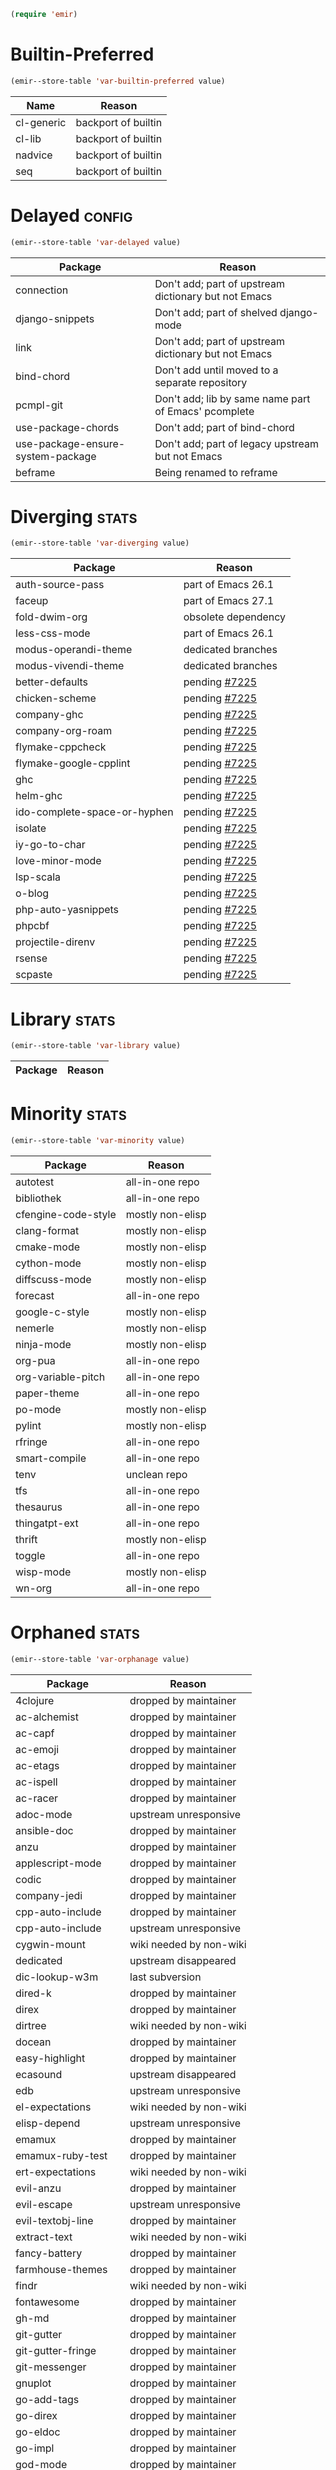 :PREAMBLE:
#+STARTUP: overview
#+STARTUP: hideblocks
#+STARTUP: noindent
#+PROPERTY: header-args :results silent :noweb eval
#+NAME: setup
#+BEGIN_SRC emacs-lisp
  (require 'emir)
#+END_SRC
:END:
* Builtin-Preferred
:PROPERTIES:
:ID:       e284225e-7f88-4e5f-8dc8-2c88a5ed088d
:END:
#+NAME: store--builtin-preferred
#+BEGIN_SRC emacs-lisp :var value=table--builtin-preferred
  (emir--store-table 'var-builtin-preferred value)
#+END_SRC
#+NAME: table--builtin-preferred
| Name       | Reason              |
|------------+---------------------|
| cl-generic | backport of builtin |
| cl-lib     | backport of builtin |
| nadvice    | backport of builtin |
| seq        | backport of builtin |

* Delayed                                                            :config:
:PROPERTIES:
:ID:       26d97031-fe4d-4790-b0c3-b4d5b3288837
:END:
#+NAME: store--delayed
#+BEGIN_SRC emacs-lisp :var value=table--delayed
  (emir--store-table 'var-delayed value)
#+END_SRC
#+NAME: table--delayed
| Package                           | Reason                                               |
|-----------------------------------+------------------------------------------------------|
| connection                        | Don't add; part of upstream dictionary but not Emacs |
| django-snippets                   | Don't add; part of shelved django-mode               |
| link                              | Don't add; part of upstream dictionary but not Emacs |
| bind-chord                        | Don't add until moved to a separate repository       |
| pcmpl-git                         | Don't add; lib by same name part of Emacs' pcomplete |
| use-package-chords                | Don't add; part of bind-chord                        |
| use-package-ensure-system-package | Don't add; part of legacy upstream but not Emacs     |
| beframe                           | Being renamed to reframe                             |

* Diverging                                                           :stats:
:PROPERTIES:
:ID:       48066c6f-35e6-406c-a646-01644fa003c9
:END:
#+NAME: store--diverging
#+BEGIN_SRC emacs-lisp :var value=table--diverging
  (emir--store-table 'var-diverging value)
#+END_SRC
#+NAME: table--diverging
| Package                      | Reason              |
|------------------------------+---------------------|
| auth-source-pass             | part of Emacs 26.1  |
| faceup                       | part of Emacs 27.1  |
| fold-dwim-org                | obsolete dependency |
| less-css-mode                | part of Emacs 26.1  |
| modus-operandi-theme         | dedicated branches  |
| modus-vivendi-theme          | dedicated branches  |
| better-defaults              | pending [[https://github.com/melpa/melpa/issues/7225][#7225]]       |
| chicken-scheme               | pending [[https://github.com/melpa/melpa/issues/7225][#7225]]       |
| company-ghc                  | pending [[https://github.com/melpa/melpa/issues/7225][#7225]]       |
| company-org-roam             | pending [[https://github.com/melpa/melpa/issues/7225][#7225]]       |
| flymake-cppcheck             | pending [[https://github.com/melpa/melpa/issues/7225][#7225]]       |
| flymake-google-cpplint       | pending [[https://github.com/melpa/melpa/issues/7225][#7225]]       |
| ghc                          | pending [[https://github.com/melpa/melpa/issues/7225][#7225]]       |
| helm-ghc                     | pending [[https://github.com/melpa/melpa/issues/7225][#7225]]       |
| ido-complete-space-or-hyphen | pending [[https://github.com/melpa/melpa/issues/7225][#7225]]       |
| isolate                      | pending [[https://github.com/melpa/melpa/issues/7225][#7225]]       |
| iy-go-to-char                | pending [[https://github.com/melpa/melpa/issues/7225][#7225]]       |
| love-minor-mode              | pending [[https://github.com/melpa/melpa/issues/7225][#7225]]       |
| lsp-scala                    | pending [[https://github.com/melpa/melpa/issues/7225][#7225]]       |
| o-blog                       | pending [[https://github.com/melpa/melpa/issues/7225][#7225]]       |
| php-auto-yasnippets          | pending [[https://github.com/melpa/melpa/issues/7225][#7225]]       |
| phpcbf                       | pending [[https://github.com/melpa/melpa/issues/7225][#7225]]       |
| projectile-direnv            | pending [[https://github.com/melpa/melpa/issues/7225][#7225]]       |
| rsense                       | pending [[https://github.com/melpa/melpa/issues/7225][#7225]]       |
| scpaste                      | pending [[https://github.com/melpa/melpa/issues/7225][#7225]]       |
* Library                                                             :stats:
:PROPERTIES:
:ID:       9c3ef85e-16c3-43f2-a89b-428fd7e22a80
:END:
#+NAME: store--library
#+BEGIN_SRC emacs-lisp :var value=table--library
  (emir--store-table 'var-library value)
#+END_SRC
#+NAME: table--library
| Package | Reason |
|---------+--------|

* Minority                                                            :stats:
:PROPERTIES:
:ID:       43f64ee1-bfc5-4d64-a011-21c2eb57fe45
:END:
#+NAME: store--minority
#+BEGIN_SRC emacs-lisp :var value=table--minority
  (emir--store-table 'var-minority value)
#+END_SRC
#+NAME: table--minority
| Package             | Reason           |
|---------------------+------------------|
| autotest            | all-in-one repo  |
| bibliothek          | all-in-one repo  |
| cfengine-code-style | mostly non-elisp |
| clang-format        | mostly non-elisp |
| cmake-mode          | mostly non-elisp |
| cython-mode         | mostly non-elisp |
| diffscuss-mode      | mostly non-elisp |
| forecast            | all-in-one repo  |
| google-c-style      | mostly non-elisp |
| nemerle             | mostly non-elisp |
| ninja-mode          | mostly non-elisp |
| org-pua             | all-in-one repo  |
| org-variable-pitch  | all-in-one repo  |
| paper-theme         | all-in-one repo  |
| po-mode             | mostly non-elisp |
| pylint              | mostly non-elisp |
| rfringe             | all-in-one repo  |
| smart-compile       | all-in-one repo  |
| tenv                | unclean repo     |
| tfs                 | all-in-one repo  |
| thesaurus           | all-in-one repo  |
| thingatpt-ext       | all-in-one repo  |
| thrift              | mostly non-elisp |
| toggle              | all-in-one repo  |
| wisp-mode           | mostly non-elisp |
| wn-org              | all-in-one repo  |

* Orphaned                                                            :stats:
:PROPERTIES:
:ID:       854d92b5-3aa6-48ee-a369-1f46f1a17896
:END:
#+NAME: store--orphaned
#+BEGIN_SRC emacs-lisp :var value=table--orphaned
  (emir--store-table 'var-orphanage value)
#+END_SRC
#+NAME: table--orphaned
| Package              | Reason                  |
|----------------------+-------------------------|
| 4clojure             | dropped by maintainer   |
| ac-alchemist         | dropped by maintainer   |
| ac-capf              | dropped by maintainer   |
| ac-emoji             | dropped by maintainer   |
| ac-etags             | dropped by maintainer   |
| ac-ispell            | dropped by maintainer   |
| ac-racer             | dropped by maintainer   |
| adoc-mode            | upstream unresponsive   |
| ansible-doc          | dropped by maintainer   |
| anzu                 | dropped by maintainer   |
| applescript-mode     | dropped by maintainer   |
| codic                | dropped by maintainer   |
| company-jedi         | dropped by maintainer   |
| cpp-auto-include     | dropped by maintainer   |
| cpp-auto-include     | upstream unresponsive   |
| cygwin-mount         | wiki needed by non-wiki |
| dedicated            | upstream disappeared    |
| dic-lookup-w3m       | last subversion         |
| dired-k              | dropped by maintainer   |
| direx                | dropped by maintainer   |
| dirtree              | wiki needed by non-wiki |
| docean               | dropped by maintainer   |
| easy-highlight       | dropped by maintainer   |
| ecasound             | upstream disappeared    |
| edb                  | upstream unresponsive   |
| el-expectations      | wiki needed by non-wiki |
| elisp-depend         | upstream unresponsive   |
| emamux               | dropped by maintainer   |
| emamux-ruby-test     | dropped by maintainer   |
| ert-expectations     | wiki needed by non-wiki |
| evil-anzu            | dropped by maintainer   |
| evil-escape          | upstream unresponsive   |
| evil-textobj-line    | dropped by maintainer   |
| extract-text         | wiki needed by non-wiki |
| fancy-battery        | dropped by maintainer   |
| farmhouse-themes     | dropped by maintainer   |
| findr                | wiki needed by non-wiki |
| fontawesome          | dropped by maintainer   |
| gh-md                | dropped by maintainer   |
| git-gutter           | dropped by maintainer   |
| git-gutter-fringe    | dropped by maintainer   |
| git-messenger        | dropped by maintainer   |
| gnuplot              | dropped by maintainer   |
| go-add-tags          | dropped by maintainer   |
| go-direx             | dropped by maintainer   |
| go-eldoc             | dropped by maintainer   |
| go-impl              | dropped by maintainer   |
| god-mode             | dropped by maintainer   |
| gom-mode             | dropped by maintainer   |
| haxe-mode            | dropped by maintainer   |
| helm-ack             | dropped by maintainer   |
| helm-ag              | dropped by maintainer   |
| helm-css-scss        | dropped by maintainer   |
| helm-github-issues   | dropped by maintainer   |
| helm-gitignore       | upstream unresponsive   |
| helm-gtags           | dropped by maintainer   |
| helm-haskell-import  | dropped by maintainer   |
| helm-ispell          | dropped by maintainer   |
| helm-open-github     | dropped by maintainer   |
| helm-package         | dropped by maintainer   |
| helm-perldoc         | dropped by maintainer   |
| helm-pydoc           | dropped by maintainer   |
| helm-robe            | dropped by maintainer   |
| helm-swoop           | dropped by maintainer   |
| helm-themes          | dropped by maintainer   |
| help-find-org-mode   | dropped by maintainer   |
| highline             | wiki needed by non-wiki |
| http-post-simple     | wiki needed by non-wiki |
| hyperspec            | multiple non-upstreams  |
| image+               | upstream disappeared    |
| imdb                 | wiki needed by non-wiki |
| import-popwin        | dropped by maintainer   |
| jedi-eldoc           | dropped by maintainer   |
| key-chord            | wiki needed by non-wiki |
| keydef               | upstream disappeared    |
| keyword-arg-macros   | wiki needed by non-wiki |
| konoha-mode          | dropped by maintainer   |
| later-do             | wiki needed by non-wiki |
| levenshtein          | wiki needed by non-wiki |
| linkd                | wiki multiple files     |
| literate-coffee-mode | dropped by maintainer   |
| ltsv                 | dropped by maintainer   |
| macrostep            | upstream unresponsive   |
| magit-gerrit         | dropped by maintainer   |
| magit-p4             | dropped by maintainer   |
| magit-stgit          | dropped by maintainer   |
| magit-svn            | dropped by maintainer   |
| manage-minor-mode    | dropped by maintainer   |
| miniedit             | upstream disappeared    |
| mongo                | dropped by maintainer   |
| oberon               | upstream unresponsive   |
| octicons             | dropped by maintainer   |
| oddmuse              | wiki needed by non-wiki |
| opam                 | dropped by maintainer   |
| org-grep             | maintainer is dead      |
| org-json             | wiki needed by non-wiki |
| org-page             | dropped by maintainer   |
| osd                  | upstream disappeared    |
| osx-trash            | dropped by maintainer   |
| ov                   | dropped by maintainer   |
| ox-pandoc            | revived using fork      |
| packed               | dropped by maintainer   |
| pager                | upstream disappeared    |
| perl-utils           | dropped by maintainer   |
| picolisp             | manual tarball import   |
| pkg-info             | dropped by maintainer   |
| policy-switch        | wiki needed by non-wiki |
| popup-complete       | dropped by maintainer   |
| popwin               | dropped by maintainer   |
| pyimpsort            | dropped by maintainer   |
| pylint               | dropped by maintainer   |
| qt-pro-mode          | dropped by maintainer   |
| quickrun             | dropped by maintainer   |
| read-char-spec       | upstream unresponsive   |
| reverse-theme        | dropped by maintainer   |
| run-assoc            | wiki needed by non-wiki |
| screenshot           | wiki needed by non-wiki |
| session              | manual tarball import   |
| setnu                | upstream unresponsive   |
| shell-history        | wiki needed by non-wiki |
| showtip              | wiki needed by non-wiki |
| smarty-mode          | upstream disappeared    |
| smeargle             | dropped by maintainer   |
| sml-modeline         | manual tarball import   |
| sound-wav            | dropped by maintainer   |
| sourcemap            | dropped by maintainer   |
| splitjoin            | dropped by maintainer   |
| sr-speedbar          | wiki needed by non-wiki |
| swoop                | dropped by maintainer   |
| tablist              | upstream unresponsive   |
| tail                 | upstream disappeared    |
| terraform-mode       | dropped by maintainer   |
| test-more            | dropped by maintainer   |
| thingopt             | dropped by maintainer   |
| tora-mode            | dropped by maintainer   |
| transpose-frame      | wiki needed by non-wiki |
| tree-mode            | wiki needed by non-wiki |
| undohist             | dropped by maintainer   |
| unit-test            | wiki needed by non-wiki |
| vline                | wiki needed by non-wiki |
| vm                   | upstream disappeared    |
| w32-browser          | wiki needed by non-wiki |
| which-key-posframe   | upstream unresponsive   |
| windata              | wiki needed by non-wiki |
| yafolding            | upstream unresponsive   |
| yaoddmuse            | wiki needed by non-wiki |
| yascroll             | dropped by maintainer   |
| zoom-window          | dropped by maintainer   |

* Preserved
:PROPERTIES:
:ID:       2af61a61-a748-4cbe-9fe3-6ca219f0a1bc
:END:
#+NAME: store--preserved
#+BEGIN_SRC emacs-lisp :var value=table--preserved
  (emir--store-table 'var-preserved value)
#+END_SRC
#+NAME: table--preserved
| Package        | Reason         |
|----------------+----------------|
| flycheck-julia | still on melpa |

* Repo-Sharing
:PROPERTIES:
:ID:       a9b3b633-f049-4bad-b203-0e3dcc8a508d
:END:
#+NAME: store--repo-sharing
#+BEGIN_SRC emacs-lisp :var value=table--repo-sharing
  (emir--store-table 'var-sharing-repo value)
#+END_SRC
#+NAME: table--repo-sharing
| Package            | Reason                   |
|--------------------+--------------------------|
| taxy               | different branch         |
| taxy-magit-section | different branch         |
| bibliothek         | all-in-one by cadadr     |
| forecast           | all-in-one by cadadr     |
| org-variable-pitch | all-in-one by cadadr     |
| paper-theme        | all-in-one by cadadr     |
| autotest           | all-in-one by zenspider  |
| toggle             | all-in-one  by zenspider |

* Secondary                                                          :kludge:
:PROPERTIES:
:ID:       90b8b3e1-3482-46ab-a802-31097677d88e
:END:
#+NAME: store--secondary
#+BEGIN_SRC emacs-lisp :var value=table--secondary
  (emir--store-table 'var-secondary value)
#+END_SRC
#+NAME: table--secondary
| Secondary      | Primary     |
|----------------+-------------|
| embark-consult | embark      |
| lv             | hydra       |
| counsel        | ivy         |
| ivy-avy        | ivy         |
| ivy-hydra      | ivy         |
| swiper         | ivy         |
| merlin-ac      | merlin      |
| merlin-company | merlin      |
| merlin-iedit   | merlin      |
| bind-key       | use-package |
| shimbun        | w3m         |

* Suspended                                                          :config:
:PROPERTIES:
:ID:       0948f7f1-d699-4a78-bea7-ebae620f65b5
:END:
#+NAME: store--suspended
#+BEGIN_SRC emacs-lisp :var value=table--suspended
  (emir--store-table 'var-suspended value)
#+END_SRC
#+NAME: table--suspended
| Package | Reason |
|---------+--------|

* Homepage                                                            :input:
:PROPERTIES:
:ID:       997b9d87-c098-4d99-996c-3135c40ee6c3
:END:
#+NAME: store--homepage
#+BEGIN_SRC emacs-lisp :var value=table--homepage
  (emir--store-table 'var-homepage value)
#+END_SRC
#+NAME: table--homepage
| Package                   | URL                                                                          |
|---------------------------+------------------------------------------------------------------------------|
| active-menu               | http://www.skamphausen.de/cgi-bin/ska/Software                               |
| adv-random-sig            | http://www.zonix.de/projects/emacs/lisp                                      |
| agchat                    | http://www.splode.com/~friedman/software/emacs-lisp                          |
| archie                    | http://quimby.gnus.org/elisp                                                 |
| auto-show-doc             | http://www.cb1.com/~john/computing/emacs/lisp/elisp-dev-tools                |
| autocap                   | http://www.loveshack.ukfsn.org/emacs                                         |
| banner                    | http://www.cb1.com/~john/computing/emacs/lisp/misc                           |
| bar-cursor                | http://www.northbound-train.com                                              |
| bash-org                  | http://edward.oconnor.cx/elisp                                               |
| bbdb                      | http://bbdb.sourceforge.net                                                  |
| bbdb-pilot-jwz            | http://www.splode.com/~friedman/software/emacs-lisp                          |
| binclock                  | http://www.davep.org/emacs                                                   |
| blackbook                 | http://fly.srk.fer.hr/~hniksic                                               |
| breadcrumb                | http://breadcrumbemacs.sourceforge.net                                       |
| breathe                   | http://www.cb1.com/~john/computing/emacs/lisp/well-being                     |
| brief                     | http://www.emacs.mirkolinkonline.de/spiele.html                              |
| buffer-fns                | http://www.splode.com/~friedman/software/emacs-lisp                          |
| bytecomp-fns              | http://www.splode.com/~friedman/software/emacs-lisp                          |
| c-comment-edit            | http://www.wonderworks.com                                                   |
| cc-tempo-electric-support | http://homepages.cs.ncl.ac.uk/phillip.lord/emacs.html                        |
| cif                       | http://www.loveshack.ukfsn.org/emacs                                         |
| cldoc                     | http://homepage1.nifty.com/bmonkey/emacs/index-en.html                       |
| cmucl-wire                | http://emarsden.chez.com/downloads                                           |
| cocol                     | http://lgarc.narod.ru/xemacs                                                 |
| coffee                    | http://emarsden.chez.com/downloads                                           |
| comint-popup              | http://www.splode.com/~friedman/software/emacs-lisp                          |
| completing-help           | http://homepage1.nifty.com/bmonkey/emacs/index-en.html                       |
| constants                 | http://staff.science.uva.nl/~dominik/Tools/constants                         |
| constellations            | http://www.davep.org/emacs                                                   |
| copy-directory            | http://www.cb1.com/~john/computing/emacs/lisp/file-handling                  |
| couchdb                   | http://edward.oconnor.cx/elisp                                               |
| csv                       | http://ulf.epplejasper.de/EmacsGeneralPurpose.html                           |
| csv-vocab-mode            | http://www.cb1.com/~john/computing/emacs/lisp/natural-language               |
| csv-writer                | http://www.cb1.com/~john/computing/emacs/lisp/data-structures                |
| cua-lite                  | http://www.northbound-train.com                                              |
| cua-lite-bootstrap        | http://www.northbound-train.com                                              |
| cvs-scramble              | http://www.splode.com/~friedman/software/emacs-lisp                          |
| cygwin-link               | http://edward.oconnor.cx/elisp                                               |
| czscm                     | http://www.splode.com/~friedman/software/emacs-lisp                          |
| dar                       | http://www.xsteve.at/prg/emacs/dar                                           |
| dbfrobs                   | http://www.splode.com/~friedman/software/emacs-lisp                          |
| deep-copy                 | http://www.splode.com/~friedman/software/emacs-lisp                          |
| delatex                   | http://www.cb1.com/~john/computing/emacs/lisp/editing                        |
| diacriticalize            | http://www.splode.com/~friedman/software/emacs-lisp                          |
| diary-outlook             | http://www.loveshack.ukfsn.org/emacs                                         |
| dict-web                  | http://emarsden.chez.com/downloads                                           |
| dictem                    | http://sourceforge.net/projects/dictem                                       |
| dictionary                | http://www.myrkr.in-berlin.de/dictionary/index.html                          |
| dir-shell                 | http://homepages.cs.ncl.ac.uk/phillip.lord/emacs.html                        |
| disptime                  | http://www.splode.com/~friedman/software/emacs-lisp                          |
| dms-sig                   | http://thesassers.com/dewey/DmsSig.html                                      |
| doh                       | http://www.splode.com/~friedman/software/emacs-lisp                          |
| dvi-view                  | http://www.cb1.com/~john/computing/emacs/lisp/graphics                       |
| dwim-find                 | http://www.cb1.com/~john/computing/emacs/lisp/editing                        |
| ediprolog                 | http://www.logic.at/prolog/ediprolog/ediprolog.html                          |
| edit-tree                 | http://www.cb1.com/~john/computing/emacs/lisp/editing                        |
| em-joc                    | http://www.northbound-train.com                                              |
| emacs-name                | http://www.splode.com/~friedman/software/emacs-lisp                          |
| emacs-variants            | http://www.splode.com/~friedman/software/emacs-lisp                          |
| emacs-wiki-boxes          | http://sugarshark.com/ProjectPage.html                                       |
| emms                      | http://www.gnu.org/software/emms                                             |
| erc-track-score           | https://julien.danjou.info/projects/emacs-packages#erc-track-score           |
| escreen                   | http://www.splode.com/~friedman/software/emacs-lisp                          |
| ess                       | http://ess.r-project.org                                                     |
| etest                     | http://www.shellarchive.co.uk/content/etest.html                             |
| eval-expr                 | http://www.splode.com/~friedman/software/emacs-lisp                          |
| face-fns                  | http://www.splode.com/~friedman/software/emacs-lisp                          |
| ff-paths                  | http://people.debian.org/~psg/elisp                                          |
| fff                       | http://www.splode.com/~friedman/software/emacs-lisp                          |
| fff-elisp                 | http://www.splode.com/~friedman/software/emacs-lisp                          |
| fff-rfc                   | http://www.splode.com/~friedman/software/emacs-lisp                          |
| file-confirm              | http://www.iki.fi/pema/emacs                                                 |
| file-ext                  | http://www.emacs.mirkolinkonline.de/extras.html                              |
| file-fns                  | http://www.splode.com/~friedman/software/emacs-lisp                          |
| filename-cases            | http://www.cb1.com/~john/computing/emacs/lisp/file-handling                  |
| filenames-in-env          | http://www.cb1.com/~john/computing/emacs/lisp/file-handling                  |
| find-commands             | http://www.cb1.com/~john/computing/emacs/lisp/elisp-dev-tools                |
| find-empty-el-files       | http://www.cb1.com/~john/computing/emacs/lisp/elisp-dev-tools                |
| flame                     | http://www.splode.com/~friedman/software/emacs-lisp                          |
| flash-paren               | http://www.splode.com/~friedman/software/emacs-lisp                          |
| flatten-saved-pages       | http://www.cb1.com/~john/computing/emacs/lisp/webstuff                       |
| flyspell-textcat          | http://os.inf.tu-dresden.de/~mp26/emacs.shtml                                |
| flyspell-timer            | http://homepages.cs.ncl.ac.uk/phillip.lord/emacs.html                        |
| fm                        | http://www.anc.ed.ac.uk/~stephen/emacs                                       |
| fmailutils                | http://www.splode.com/~friedman/software/emacs-lisp                          |
| fscroll                   | http://www.davep.org/emacs                                                   |
| fshell                    | http://www.splode.com/~friedman/software/emacs-lisp                          |
| ftcp                      | http://www.splode.com/~friedman/software/emacs-lisp                          |
| ftelnet                   | http://www.splode.com/~friedman/software/emacs-lisp                          |
| garble                    | http://www.davep.org/emacs                                                   |
| gedcom                    | http://www.rempe-online.de/genealogie/lines                                  |
| geek                      | http://www.splode.com/~friedman/software/emacs-lisp                          |
| geiser                    | http://www.nongnu.org/geiser                                                 |
| gentext-bindings          | http://www.cb1.com/~john/computing/emacs/lisp/editing                        |
| gnus-checker              | http://www.shellarchive.co.uk/content/emacs.html                             |
| gnus-highlight            | http://www.hardakers.net/elisp                                               |
| google                    | http://edward.oconnor.cx/elisp                                               |
| google-contacts           | https://julien.danjou.info/projects/emacs-packages#google-contacts           |
| google-maps               | https://julien.danjou.info/projects/emacs-packages#google-maps               |
| goto-char-other-window    | http://www.cb1.com/~john/computing/emacs/lisp/editing                        |
| grabbox                   | http://www.xsteve.at/prg/emacs                                               |
| gresreg                   | http://www.bookshelf.jp                                                      |
| growl                     | http://edward.oconnor.cx/elisp                                               |
| highlight-context-line    | http://www.skamphausen.de/cgi-bin/ska/highlight-context-line                 |
| himarks-mode              | http://lgarc.narod.ru/xemacs                                                 |
| hl-sexp                   | http://edward.oconnor.cx/elisp                                               |
| hobo                      | http://www.northbound-train.com                                              |
| horoscope                 | http://www.splode.com/~friedman/software/emacs-lisp                          |
| host-fns                  | http://www.splode.com/~friedman/software/emacs-lisp                          |
| html-chooser-mode         | http://www.dur.ac.uk/p.j.heslin/Software/Emacs                               |
| html-phrase-list          | http://www.cb1.com/~john/computing/emacs/lisp/natural-language               |
| html5                     | http://edward.oconnor.cx/elisp                                               |
| hyde                      | http://nibrahim.net.in/2010/11/11/hyde_:_an_emacs_mode_for_jekyll_blogs.html |
| hyphenate                 | http://www.cb1.com/~john/computing/emacs/lisp/editing                        |
| ibs                       | http://www.geekware.de/software/emacs                                        |
| icmp-info                 | http://www.davep.org/emacs                                                   |
| iman                      | http://homepage1.nifty.com/bmonkey/emacs                                     |
| indent-tabs-maybe         | http://www.loveshack.ukfsn.org/emacs                                         |
| info-apropos              | http://www.phys.au.dk/~harder                                                |
| infobook                  | http://www.splode.com/~friedman/software/emacs-lisp                          |
| inktc                     | http://www.splode.com/~friedman/software/emacs-lisp                          |
| insert-construct          | http://www.cb1.com/~john/computing/emacs/lisp/handsfree                      |
| insertions                | http://www.cb1.com/~john/computing/emacs/lisp/editing                        |
| install                   | http://www.iro.umontreal.ca/~monnier/elisp                                   |
| invoice                   | http://www.splode.com/~friedman/software/emacs-lisp                          |
| ion3                      | http://www.xsteve.at/prg/emacs                                               |
| ipp                       | http://emarsden.chez.com/downloads                                           |
| java-find                 | http://www.northbound-train.com                                              |
| jfolding                  | http://homepages.cs.ncl.ac.uk/phillip.lord/emacs.html                        |
| journal-search            | http://www.cb1.com/~john/computing/emacs/lisp/webstuff                       |
| joystick                  | http://www.cb1.com/~john/computing/emacs/lisp/hardware                       |
| jpeg-mode                 | http://www.cb1.com/~john/computing/emacs/lisp/graphics                       |
| js-doctor                 | http://www.cb1.com/~john/computing/emacs/lisp/email                          |
| kbd-fns                   | http://www.splode.com/~friedman/software/emacs-lisp                          |
| keymap-hacks              | http://www.cb1.com/~john/computing/emacs/lisp/misc                           |
| keywiz                    | http://www.phys.au.dk/~harder                                                |
| kill-a-lawyer             | http://www.splode.com/~friedman/software/emacs-lisp                          |
| labbook                   | http://homepages.cs.ncl.ac.uk/phillip.lord/emacs.html                        |
| lat1conv                  | http://www.splode.com/~friedman/software/emacs-lisp                          |
| lazy-desktop              | http://homepages.cs.ncl.ac.uk/phillip.lord/emacs.html                        |
| lbdb                      | http://www.davep.org/emacs                                                   |
| ldif-ns                   | http://www.loveshack.ukfsn.org/emacs                                         |
| lessage                   | http://www.cb1.com/~john/computing/emacs/lisp/misc                           |
| linuxproc                 | http://www.splode.com/~friedman/software/emacs-lisp                          |
| list-fns                  | http://www.splode.com/~friedman/software/emacs-lisp                          |
| list-register             | http://www.bookshelf.jp                                                      |
| listbuf                   | http://www.splode.com/~friedman/software/emacs-lisp                          |
| lmselect                  | http://edward.oconnor.cx/elisp                                               |
| load-fns                  | http://www.splode.com/~friedman/software/emacs-lisp                          |
| localized-source          | http://www.cb1.com/~john/computing/emacs/lisp/natural-language               |
| lookout                   | http://ulf.epplejasper.de/EmacsCalendarAndDiary.html                         |
| loop-constructs           | http://gmarceau.qc.ca                                                        |
| lude                      | http://www.splode.com/~friedman/software/emacs-lisp                          |
| mail-directory            | http://www.cb1.com/~john/computing/emacs/lisp/email                          |
| mailrc-mode               | http://www.cb1.com/~john/computing/emacs/lisp/email                          |
| mallow                    | http://edward.oconnor.cx/elisp                                               |
| malyon                    | http://www.ifarchive.org                                                     |
| manued                    | http://www.mpi-inf.mpg.de/~hitoshi/otherprojects/manued/index.shtml          |
| map-win                   | http://www.splode.com/~friedman/software/emacs-lisp                          |
| mcomplete                 | http://homepage1.nifty.com/bmonkey/emacs/index-en.html                       |
| meditate                  | http://www.splode.com/~friedman/software/emacs-lisp                          |
| mew                       | http://www.mew.org                                                           |
| mhc                       | http://www.quickhack.net/mhc                                                 |
| mic-paren                 | http://www.gnuvola.org/software/j/mic-paren                                  |
| misc-elisp-tools          | http://www.cb1.com/~john/computing/emacs/lisp/elisp-dev-tools                |
| mk-project                | http://www.littleredbat.net/mk/code/mk-project.html                          |
| moccur-edit               | http://www.bookshelf.jp                                                      |
| moo                       | http://www.splode.com/~friedman/software/emacs-lisp                          |
| motion-fns                | http://www.splode.com/~friedman/software/emacs-lisp                          |
| mouse-embrace             | http://www.xsteve.at/prg/emacs                                               |
| mouse-focus               | http://www.skamphausen.de/cgi-bin/ska/mouse-focus                            |
| multi-find-file           | http://www.cb1.com/~john/computing/emacs/lisp/file-handling                  |
| multiselect               | http://www.skamphausen.de/cgi-bin/ska/multiselect                            |
| multr                     | http://lgarc.narod.ru/xemacs                                                 |
| muse-blog                 | https://julien.danjou.info/projects/emacs-packages#muse-blog                 |
| muse-definition           | http://homepages.cs.ncl.ac.uk/phillip.lord/emacs.html                        |
| muse-settings             | http://homepages.cs.ncl.ac.uk/phillip.lord/emacs.html                        |
| muse-trail                | http://homepages.cs.ncl.ac.uk/phillip.lord/emacs.html                        |
| mutt-alias                | http://www.davep.org/emacs                                                   |
| mwe-cambridge-permute     | http://www.foldr.org/~michaelw/emacs                                         |
| mwe-color-box             | http://www.foldr.org/~michaelw/emacs                                         |
| mwe-log-commands          | http://www.foldr.org/~michaelw/emacs                                         |
| netrexx-mode              | http://zaaf.nl/emacs/emacs.html                                              |
| nf-procmail-mode          | http://www.splode.com/~friedman/software/emacs-lisp                          |
| ngn                       | http://www.davep.org/emacs                                                   |
| notes-mode                | http://www.isi.edu/~johnh/SOFTWARE/NOTES_MODE/index.html                     |
| ns-browse                 | http://www.splode.com/~friedman/software/emacs-lisp                          |
| nukneval                  | http://www.davep.org/emacs                                                   |
| obarray-fns               | http://www.splode.com/~friedman/software/emacs-lisp                          |
| obfusurl                  | http://www.davep.org/emacs                                                   |
| octal-chars               | http://www.cb1.com/~john/computing/emacs/lisp/natural-language               |
| odf-mode                  | http://www.cb1.com/~john/computing/emacs/lisp/editing                        |
| offlineimap               | https://julien.danjou.info/projects/emacs-packages#offlineimap               |
| order-head                | http://www.splode.com/~friedman/software/emacs-lisp                          |
| org-daypage               | http://almostobsolete.net/daypage.html                                       |
| osx-plist                 | http://edward.oconnor.cx/elisp                                               |
| pack-windows              | http://lampwww.epfl.ch/~schinz/elisp                                         |
| pb-popup                  | http://www.splode.com/~friedman/software/emacs-lisp                          |
| pdb                       | http://www.loveshack.ukfsn.org/emacs                                         |
| pgg-crypt                 | http://homepages.cs.ncl.ac.uk/phillip.lord/emacs.html                        |
| phrase                    | http://www.loveshack.ukfsn.org/emacs                                         |
| pick-backup               | http://nschum.de/src/emacs/pick-backup                                       |
| plugin                    | http://gmarceau.qc.ca                                                        |
| pom                       | http://sugarshark.com/ProjectPage.html                                       |
| prefixkey                 | http://lgarc.narod.ru/xemacs                                                 |
| proc-filters              | http://www.splode.com/~friedman/software/emacs-lisp                          |
| progr-align               | http://www.xsteve.at/prg/emacs                                               |
| project-buffer-mode       | http://repo.or.cz/w/project-buffer-mode.git                                  |
| protbuf                   | http://www.splode.com/~friedman/software/emacs-lisp                          |
| protocols                 | http://www.davep.org/emacs                                                   |
| prove                     | http://www.shellarchive.co.uk/content/emacs.html                             |
| ps-stack-comments         | http://www.cb1.com/~john/computing/emacs/lisp/editing                        |
| pseudo-grep               | http://www.cb1.com/~john/computing/emacs/lisp/file-handling                  |
| psvn                      | http://www.xsteve.at/prg/vc_svn                                              |
| pwsafe                    | http://www.xsteve.at/prg/emacs                                               |
| pylookup                  | http://taesoo.org/Opensource/Pylookup                                        |
| qemu                      | http://racin.free.fr                                                         |
| qpdecode                  | http://www.splode.com/~friedman/software/emacs-lisp                          |
| quack                     | http://www.neilvandyke.org/quack                                             |
| quick-task                | http://www.xsteve.at/prg/emacs                                               |
| randomsig                 | http://www.backmes.de/scripts+programs.html                                  |
| rdict                     | http://lgarc.narod.ru/xemacs                                                 |
| read-all-emacs-help       | http://www.cb1.com/~john/computing/emacs/lisp/elisp-dev-tools                |
| recent                    | http://levana.de/emacs                                                       |
| record                    | http://gmarceau.qc.ca                                                        |
| redo                      | http://www.wonderworks.com                                                   |
| redshank                  | http://www.foldr.org/~michaelw/emacs/redshank                                |
| regression                | http://www.cb1.com/~john/computing/emacs/lisp/misc                           |
| removable-media           | http://www.cb1.com/~john/computing/emacs/lisp/file-handling                  |
| riece                     | http://www.nongnu.org/riece                                                  |
| rijndael                  | http://josefsson.org/aes                                                     |
| rmail-frobs               | http://www.splode.com/~friedman/software/emacs-lisp                          |
| rpn-edit                  | http://www.cb1.com/~john/computing/emacs/lisp/handsfree                      |
| save-undo                 | http://www.splode.com/~friedman/software/emacs-lisp                          |
| saveframes                | http://www.iki.fi/pema/emacs                                                 |
| scrape                    | http://edward.oconnor.cx/elisp                                               |
| screen-lines              | http://homepage1.nifty.com/bmonkey/emacs/index-en.html                       |
| sendmail-alias            | http://www.splode.com/~friedman/software/emacs-lisp                          |
| services                  | http://www.davep.org/emacs                                                   |
| setq-trap                 | http://www.splode.com/~friedman/software/emacs-lisp                          |
| shop                      | http://www.splode.com/~friedman/software/emacs-lisp                          |
| show-functions            | http://aurelien.tisne.free.fr/emacs-pages/emacs.html                         |
| skip-initial-comments     | http://www.cb1.com/~john/computing/emacs/lisp/editing                        |
| slashdot                  | http://www.davep.org/emacs                                                   |
| smallurl                  | http://www.shellarchive.co.uk/content/emacs.html                             |
| smartsig                  | http://www.davep.org/emacs                                                   |
| soap                      | http://edward.oconnor.cx/elisp                                               |
| spamprobe                 | http://www.davep.org/emacs                                                   |
| speechd                   | http://www.freebsoft.org/speechd-el                                          |
| split-root                | http://nschum.de/src/emacs/split-root                                        |
| split-window-multi        | http://www.cb1.com/~john/computing/emacs/lisp/appearance                     |
| spookmime                 | http://www.splode.com/~friedman/software/emacs-lisp                          |
| sqlplus-html              | http://fly.srk.fer.hr/~hniksic                                               |
| strfile                   | http://www.cb1.com/~john/computing/emacs/lisp/editing                        |
| string-fns                | http://www.splode.com/~friedman/software/emacs-lisp                          |
| suggbind                  | http://www.splode.com/~friedman/software/emacs-lisp                          |
| swadesh-numbers           | http://www.cb1.com/~john/computing/emacs/lisp/natural-language               |
| swbuff-advice             | http://www.northbound-train.com                                              |
| swimmers                  | http://www.cb1.com/~john/computing/emacs/lisp/games                          |
| swiss-move                | http://www.skamphausen.de/cgi-bin/ska/swiss-move                             |
| sww                       | http://www.xsteve.at/prg/emacs                                               |
| task-mode                 | http://racin.free.fr/old/projects.html#task-mode                             |
| taskjuggler-mode          | http://www.skamphausen.de/cgi-bin/ska/taskjuggler-mode                       |
| technorati                | http://edward.oconnor.cx/elisp                                               |
| texletter                 | http://www.skamphausen.de/cgi-bin/ska/Software                               |
| tiger                     | http://edward.oconnor.cx/elisp                                               |
| timestamp                 | http://www.splode.com/~friedman/software/emacs-lisp                          |
| tld                       | http://www.davep.org/emacs                                                   |
| tmenu                     | http://homepage1.nifty.com/bmonkey/emacs/index-en.html                       |
| tmmofl-x                  | http://homepages.cs.ncl.ac.uk/phillip.lord/emacs.html                        |
| todoo                     | http://www.mulix.org/code.html                                               |
| toggle-buffer             | http://www.northbound-train.com                                              |
| toggle-case               | http://www.northbound-train.com                                              |
| tokipona                  | http://edward.oconnor.cx/elisp                                               |
| total-numbers             | http://www.cb1.com/~john/computing/emacs/lisp/misc                           |
| tpum                      | http://lgarc.narod.ru/xemacs                                                 |
| track-scroll              | http://www.skamphausen.de/cgi-bin/ska/track-scroll                           |
| twiddle                   | http://www.splode.com/~friedman/software/emacs-lisp                          |
| twiki-outline             | http://www.splode.com/~friedman/software/emacs-lisp                          |
| u-appt                    | http://ulf.epplejasper.de/EmacsCalendarAndDiary.html                         |
| u-color-cycle             | http://ulf.epplejasper.de/EmacsFunStuff.html                                 |
| u-mandelbrot              | http://ulf.epplejasper.de/EmacsFunStuff.html                                 |
| unbind                    | http://www.davep.org/emacs                                                   |
| uniesc                    | http://www.loveshack.ukfsn.org/emacs                                         |
| unique                    | http://www.cb1.com/~john/computing/emacs/lisp/editing                        |
| update-autoloads          | http://www.cb1.com/~john/computing/emacs/lisp/elisp-dev-tools                |
| update-dns                | http://www.splode.com/~friedman/software/emacs-lisp                          |
| upside-down               | http://www.splode.com/~friedman/software/emacs-lisp                          |
| variant-abbc              | http://homepages.cs.ncl.ac.uk/phillip.lord/emacs.html                        |
| viewtex                   | http://www.splode.com/~friedman/software/emacs-lisp                          |
| vkill                     | http://www.splode.com/~friedman/software/emacs-lisp                          |
| vorbiscomment             | http://www.phys.au.dk/~harder                                                |
| watch-sexp                | http://www.skamphausen.de/cgi-bin/ska/Software                               |
| watson                    | http://emarsden.chez.com/downloads                                           |
| wb-line-number            | http://homepage1.nifty.com/blankspace/emacs/elisp.html                       |
| webinfo                   | http://www.davep.org/emacs                                                   |
| what-domain               | http://www.splode.com/~friedman/software/emacs-lisp                          |
| who-calls                 | http://www.phys.au.dk/~harder                                                |
| win-disp-util             | http://www.splode.com/~friedman/software/emacs-lisp                          |
| with-file                 | http://www.cb1.com/~john/computing/emacs/lisp/file-handling                  |
| with-saved-messages       | http://www.cb1.com/~john/computing/emacs/lisp/elisp-dev-tools                |
| woof                      | http://www.xsteve.at/prg/emacs                                               |
| wordnik                   | http://edward.oconnor.cx/elisp                                               |
| words-in-elisp-symbols    | http://www.cb1.com/~john/computing/emacs/lisp/natural-language               |
| x-dict                    | http://www.xsteve.at/prg/emacs                                               |
| xml-event                 | http://edward.oconnor.cx/elisp                                               |
| xml-stream                | http://edward.oconnor.cx/elisp                                               |
| xrdb-mode                 | http://www.python.org/emacs                                                  |
| xterm-frobs               | http://www.splode.com/~friedman/software/emacs-lisp                          |
| xterm-title               | http://www.splode.com/~friedman/software/emacs-lisp                          |
| xwindow-ring              | http://www.xsteve.at/prg/emacs                                               |
| yank-whitespace           | http://www.cb1.com/~john/computing/emacs/lisp/editing                        |
| yatex                     | http://www.yatex.org                                                         |
| youwill                   | http://www.splode.com/~friedman/software/emacs-lisp                          |
| yow-fns                   | http://www.splode.com/~friedman/software/emacs-lisp                          |
| ysq                       | http://www.splode.com/~friedman/software/emacs-lisp                          |
| ysq-modeline              | http://www.splode.com/~friedman/software/emacs-lisp                          |

* Wikipage                                                            :input:
:PROPERTIES:
:ID:       f1c6f145-e050-417c-98fd-e3107821813a
:END:
#+NAME: store--wikipage
#+BEGIN_SRC emacs-lisp :var value=table--wikipage
  (emir--store-table 'var-wikipage value)
#+END_SRC
#+NAME: table--wikipage
| Package             | URL                                  |
|---------------------+--------------------------------------|
| ajc-java-complete   | AutoJavaComplete                     |
| arrange-buffers     | rcircDisplayChannels                 |
| autolisp            | AutoLispMode                         |
| bm                  | VisibleBookmarks                     |
| breadcrumb          | BreadcrumbForEmacs                   |
| buqis               | BufferQuickSwitcher                  |
| columnize           | ColumnizeWords                       |
| corba               | CorbaImplementation                  |
| coroutine           | CoRoutines                           |
| cssh                | ClusterSSH                           |
| cua-lite            | CuaLightMode                         |
| cucumber-i18n       | CucumberI18nEl                       |
| cursor-chg          | ChangingCursorDynamically            |
| deferred            | DeferredTask                         |
| dired-filetype-face | DiredFileTypeFaces                   |
| ebs                 | EasyBufferSwitch                     |
| eform               | ElectricFormMode                     |
| el-expectations     | EmacsLispExpectations                |
| eoops               | EmacsObjectOrientedProgrammingSystem |
| erobot              | EmacsRobots                          |
| escreen             | EmacsScreen                          |
| ethan-wspace        | EthanWhitespace                      |
| etom                | EmacsToMaya                          |
| ewb                 | EmacsWebBrowser                      |
| fdlcap              | RotateWordCapitalization             |
| flymake-for-csharp  | FlymakeCsharp                        |
| google              | GoogleInterface                      |
| inertial-scroll     | InertialScrolling                    |
| ipa                 | InPlaceAnnotations                   |
| java-complete       | JavaCompletion                       |
| jcl-command-subset  | CommandSubset                        |
| kdic                | KanjiDictionary                      |
| loops               | LoopFindPackage                      |
| magpie              | MagpieExpansion                      |
| mc                  | MidnightCommanderMode                |
| member-functions    | ExpandMemberFunctions                |
| mhc                 | MessageHarmonizedCalendaring         |
| modeline-posn       | ModeLinePosition                     |
| move-and            | DeleteKillAndCopy                    |
| mss                 | MakeSmartShortcuts                   |
| mu                  | MushMode                             |
| muse                | EmacsMuse                            |
| mutt-alias          | MuttAliases                          |
| mwe-log-commands    | CommandLogMode                       |
| nc                  | NortonCommanderMode                  |
| nntodo              | TodoGnus                             |
| oauth               | OAuthLibrary                         |
| osx-plist           | MacOSXPlist                          |
| pcmpl-ssh           | PcompleteSSH                         |
| ps2pdf              | PostScriptToPDF                      |
| psvn                | SvnStatusMode                        |
| pushy               | PushyCompletion                      |
| rational            | RationalNumber                       |
| rcirc-groups        | rcircGroupMode                       |
| repdet              | RepetitionDetectionPackage           |
| rfc                 | rfc-el                               |
| ri                  | RiEl                                 |
| riece               | RieceIrcClient                       |
| rvm                 | RvmEl                                |
| scrl-margs          | ScrollMargs                          |
| summarye            | SummaryEditMode                      |
| sys                 | SysPackage                           |
| tag                 | FileTagUpdate                        |
| technorati          | TechnoratiClient                     |
| teco                | TecoInterpreterInElisp               |
| thing-opt           | ThingAtPointOptional                 |
| tiling              | QuickTiling                          |
| typing              | TypingOfEmacs                        |
| vbnet-mode          | VbDotNetMode                         |
| versions            | VersionsPackage                      |
| window-number       | NumberedWindows                      |
| workgroups          | WorkgroupsForWindows                 |
| xray                | XrayPackage                          |

* _
:PROPERTIES:
:ID:       a257fa2c-f6d4-4b85-846d-3ff314b5b4ad
:END:
# Local Variables:
# indent-tabs-mode: nil
# End:
